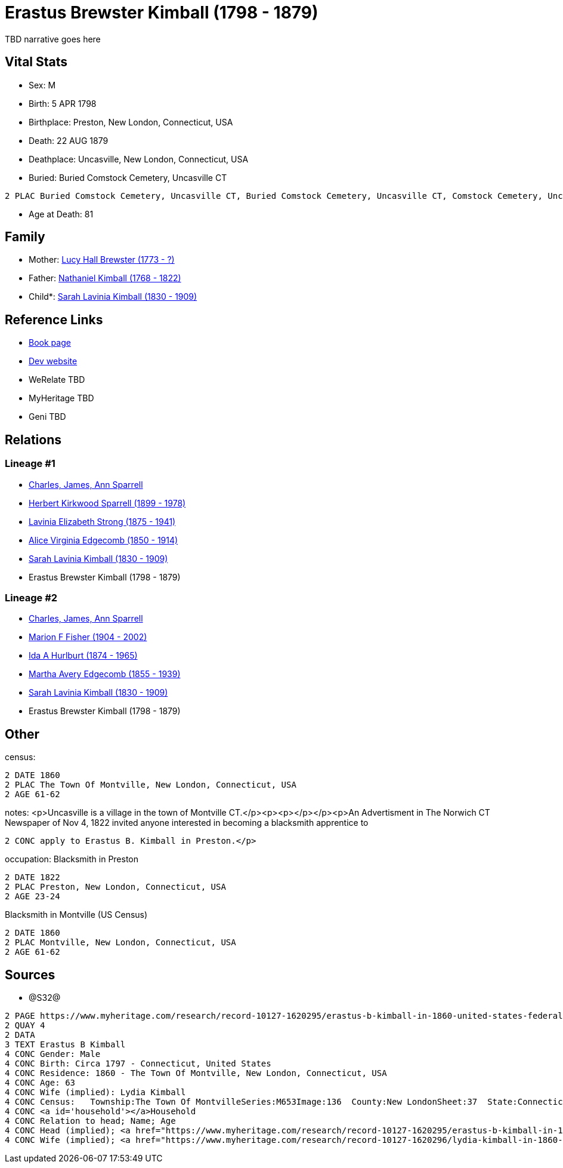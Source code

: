 = Erastus Brewster Kimball (1798 - 1879)

TBD narrative goes here


== Vital Stats


* Sex: M
* Birth: 5 APR 1798
* Birthplace: Preston, New London, Connecticut, USA
* Death: 22 AUG 1879
* Deathplace: Uncasville, New London, Connecticut, USA
* Buried:  Buried Comstock Cemetery, Uncasville CT
----
2 PLAC Buried Comstock Cemetery, Uncasville CT, Buried Comstock Cemetery, Uncasville CT, Comstock Cemetery, Uncasville, New London, Connecticut, USA
----

* Age at Death: 81


== Family
* Mother: https://github.com/sparrell/cfs_ancestors/blob/main/Vol_02_Ships/V2_C5_Ancestors/V2_C5_G6/gen6.MMMMPM.adoc[Lucy Hall Brewster (1773 - ?)]


* Father: https://github.com/sparrell/cfs_ancestors/blob/main/Vol_02_Ships/V2_C5_Ancestors/V2_C5_G6/gen6.MMMMPP.adoc[Nathaniel Kimball (1768 - 1822)]


* Child*: https://github.com/sparrell/cfs_ancestors/blob/main/Vol_02_Ships/V2_C5_Ancestors/V2_C5_G4/gen4.MMMM.adoc[Sarah Lavinia Kimball (1830 - 1909)]



== Reference Links
* https://github.com/sparrell/cfs_ancestors/blob/main/Vol_02_Ships/V2_C5_Ancestors/V2_C5_G5/gen5.MMMMP.adoc[Book page]
* https://cfsjksas.gigalixirapp.com/person?p=p0661[Dev website]
* WeRelate TBD
* MyHeritage TBD
* Geni TBD

== Relations
=== Lineage #1
* https://github.com/spoarrell/cfs_ancestors/tree/main/Vol_02_Ships/V2_C1_Principals/0_intro_principals.adoc[Charles, James, Ann Sparrell]
* https://github.com/sparrell/cfs_ancestors/blob/main/Vol_02_Ships/V2_C5_Ancestors/V2_C5_G1/gen1.P.adoc[Herbert Kirkwood Sparrell (1899 - 1978)]

* https://github.com/sparrell/cfs_ancestors/blob/main/Vol_02_Ships/V2_C5_Ancestors/V2_C5_G2/gen2.PM.adoc[Lavinia Elizabeth Strong (1875 - 1941)]

* https://github.com/sparrell/cfs_ancestors/blob/main/Vol_02_Ships/V2_C5_Ancestors/V2_C5_G3/gen3.PMM.adoc[Alice Virginia Edgecomb (1850 - 1914)]

* https://github.com/sparrell/cfs_ancestors/blob/main/Vol_02_Ships/V2_C5_Ancestors/V2_C5_G4/gen4.PMMM.adoc[Sarah Lavinia Kimball (1830 - 1909)]

* Erastus Brewster Kimball (1798 - 1879)

=== Lineage #2
* https://github.com/spoarrell/cfs_ancestors/tree/main/Vol_02_Ships/V2_C1_Principals/0_intro_principals.adoc[Charles, James, Ann Sparrell]
* https://github.com/sparrell/cfs_ancestors/blob/main/Vol_02_Ships/V2_C5_Ancestors/V2_C5_G1/gen1.M.adoc[Marion F Fisher (1904 - 2002)]

* https://github.com/sparrell/cfs_ancestors/blob/main/Vol_02_Ships/V2_C5_Ancestors/V2_C5_G2/gen2.MM.adoc[Ida A Hurlburt (1874 - 1965)]

* https://github.com/sparrell/cfs_ancestors/blob/main/Vol_02_Ships/V2_C5_Ancestors/V2_C5_G3/gen3.MMM.adoc[Martha Avery Edgecomb (1855 - 1939)]

* https://github.com/sparrell/cfs_ancestors/blob/main/Vol_02_Ships/V2_C5_Ancestors/V2_C5_G4/gen4.MMMM.adoc[Sarah Lavinia Kimball (1830 - 1909)]

* Erastus Brewster Kimball (1798 - 1879)


== Other
census: 
----
2 DATE 1860
2 PLAC The Town Of Montville, New London, Connecticut, USA
2 AGE 61-62
----

notes: <p>Uncasville is a village in the town of Montville CT.</p><p><p></p></p><p>An Advertisment in The Norwich CT Newspaper of Nov 4, 1822 invited anyone interested in becoming a blacksmith apprentice to 
----
2 CONC apply to Erastus B. Kimball in Preston.</p>
----

occupation: Blacksmith in Preston
----
2 DATE 1822
2 PLAC Preston, New London, Connecticut, USA
2 AGE 23-24
----
Blacksmith in Montville (US Census)
----
2 DATE 1860
2 PLAC Montville, New London, Connecticut, USA
2 AGE 61-62
----


== Sources
* @S32@
----
2 PAGE https://www.myheritage.com/research/record-10127-1620295/erastus-b-kimball-in-1860-united-states-federal-census
2 QUAY 4
2 DATA
3 TEXT Erastus B Kimball
4 CONC Gender: Male
4 CONC Birth: Circa 1797 - Connecticut, United States
4 CONC Residence: 1860 - The Town Of Montville, New London, Connecticut, USA
4 CONC Age: 63
4 CONC Wife (implied): Lydia Kimball
4 CONC Census:   Township:The Town Of MontvilleSeries:M653Image:136  County:New LondonSheet:37  State:ConnecticutFamily:936  Date:1860-00-00Line:33 See household members
4 CONC <a id='household'></a>Household
4 CONC Relation to head; Name; Age
4 CONC Head (implied); <a href="https://www.myheritage.com/research/record-10127-1620295/erastus-b-kimball-in-1860-united-states-federal-census?s=20674952">Erastus B Kimball</a>; 63
4 CONC Wife (implied); <a href="https://www.myheritage.com/research/record-10127-1620296/lydia-kimball-in-1860-united-states-federal-census?s=20674952">Lydia Kimball</a>; 58
----

